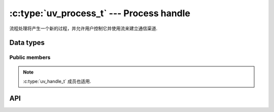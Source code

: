 
.. _process:

:c:type:`uv_process_t` --- Process handle
=========================================

流程处理将产生一个新的过程，并允许用户控制它并使用流来建立通信渠道.


Data types
----------

.. c:type:: uv_process_t

    Process handle type.

.. c:type:: uv_process_options_t

    Options for spawning the process (passed to :c:func:`uv_spawn`.

    ::

        typedef struct uv_process_options_s {
            uv_exit_cb exit_cb;
            const char* file;
            char** args;
            char** env;
            const char* cwd;
            unsigned int flags;
            int stdio_count;
            uv_stdio_container_t* stdio;
            uv_uid_t uid;
            uv_gid_t gid;
        } uv_process_options_t;

.. c:type:: void (*uv_exit_cb)(uv_process_t*, int64_t exit_status, int term_signal)

    输入回调的类型定义传递在：c：类型：`uv_process_options_t`中，将指示导致该过程终止的退出状态和信号, 如果有的话.

.. c:type:: uv_process_flags

    标志要在：c：type：`uv_process_options_t`的标志字段上设置.

    ::

        enum uv_process_flags {
            /*
            * Set the child process' user id.
            */
            UV_PROCESS_SETUID = (1 << 0),
            /*
            * Set the child process' group id.
            */
            UV_PROCESS_SETGID = (1 << 1),
            /*
            * Do not wrap any arguments in quotes, or perform any other escaping, when
            * converting the argument list into a command line string. This option is
            * only meaningful on Windows systems. On Unix it is silently ignored.
            */
            UV_PROCESS_WINDOWS_VERBATIM_ARGUMENTS = (1 << 2),
            /*
            * Spawn the child process in a detached state - this will make it a process
            * group leader, and will effectively enable the child to keep running after
            * the parent exits. Note that the child process will still keep the
            * parent's event loop alive unless the parent process calls uv_unref() on
            * the child's process handle.
            */
            UV_PROCESS_DETACHED = (1 << 3),
            /*
            * Hide the subprocess window that would normally be created. This option is
            * only meaningful on Windows systems. On Unix it is silently ignored.
            */
            UV_PROCESS_WINDOWS_HIDE = (1 << 4),
            /*
            * Hide the subprocess console window that would normally be created. This 
            * option is only meaningful on Windows systems. On Unix it is silently
            * ignored.
            */
            UV_PROCESS_WINDOWS_HIDE_CONSOLE = (1 << 5),
            /*
            * Hide the subprocess GUI window that would normally be created. This 
            * option is only meaningful on Windows systems. On Unix it is silently
            * ignored.
            */
            UV_PROCESS_WINDOWS_HIDE_GUI = (1 << 6)
        };

.. c:type:: uv_stdio_container_t

    传递给子进程的每个 stdio 句柄或 fd 的容器.

    ::

        typedef struct uv_stdio_container_s {
            uv_stdio_flags flags;
            union {
                uv_stream_t* stream;
                int fd;
            } data;
        } uv_stdio_container_t;

.. c:enum:: uv_stdio_flags

    指定如何将 stdio 传输到子进程的标志.

    ::

        typedef enum {
            /*
            * The following four options are mutually-exclusive, and define
            * the operation to perform for the corresponding file descriptor
            * in the child process:
            */

            /*
            * No file descriptor will be provided (or redirected to
            * `/dev/null` if it is fd 0, 1 or 2).
            */
            UV_IGNORE = 0x00,

            /*
            * Open a new pipe into `data.stream`, per the flags below. The
            * `data.stream` field must point to a uv_pipe_t object that has
            * been initialized with `uv_pipe_init(loop, data.stream, ipc);`,
            * but not yet opened or connected.
            /*
            UV_CREATE_PIPE = 0x01,

            /*
            * The child process will be given a duplicate of the parent's
            * file descriptor given by `data.fd`.
            */
            UV_INHERIT_FD = 0x02,

            /*
            * The child process will be given a duplicate of the parent's
            * file descriptor being used by the stream handle given by
            * `data.stream`.
            */
            UV_INHERIT_STREAM = 0x04,

            /*
            * When UV_CREATE_PIPE is specified, UV_READABLE_PIPE and UV_WRITABLE_PIPE
            * determine the direction of flow, from the child process' perspective. Both
            * flags may be specified to create a duplex data stream.
            */
            UV_READABLE_PIPE = 0x10,
            UV_WRITABLE_PIPE = 0x20,

            /*
            * When UV_CREATE_PIPE is specified, specifying UV_NONBLOCK_PIPE opens the
            * handle in non-blocking mode in the child. This may cause loss of data,
            * if the child is not designed to handle to encounter this mode,
            * but can also be significantly more efficient.
            */
            UV_NONBLOCK_PIPE = 0x40
        } uv_stdio_flags;


Public members
^^^^^^^^^^^^^^

.. c:member:: int uv_process_t.pid

    生成的进程的 PID。它是在调用 :c:func:`uv_spawn` 后设置的.

.. note::
    :c:type:`uv_handle_t` 成员也适用.

.. c:member:: uv_exit_cb uv_process_options_t.exit_cb

    进程退出后调用的回调

.. c:member:: const char* uv_process_options_t.file

    指向要执行的程序的路径.

.. c:member:: char** uv_process_options_t.args

    命令行参数。 args[0] 应该是程序的路径。在 Windows 上，它使用 `CreateProcess` 将参数连接成一个字符串，这可能会导致一些奇怪的错误。请参阅 :c:type:`uv_process_flags 上的 `UV_PROCESS_WINDOWS_VERBATIM_ARGUMENTS` 标志.

.. c:member:: char** uv_process_options_t.env

    新流程的环境。如果为 NULL，则使用了父进程环境.

.. c:member:: const char* uv_process_options_t.cwd

    子进程的当前工作目录.

.. c:member:: unsigned int uv_process_options_t.flags

    控制 :c:func:`uv_spawn` 行为方式的各种标志。见:c:type:`uv_process_flags`.

.. c:member:: int uv_process_options_t.stdio_count
.. c:member:: uv_stdio_container_t* uv_process_options_t.stdio

    `stdio` 字段指向 :c:type:`uv_stdio_container_t` 结构的数组，这些结构描述了子进程可用的文件描述符。约定是stdio[0]指向stdin，fd 1 用于stdout，fd 2 是stderr。

    .. note::
        在 Windows 上，只有当子进程使用 MSVCRT 运行时，大于 2 的文件描述符才可用于子进程.

.. c:member:: uv_uid_t uv_process_options_t.uid
.. c:member:: uv_gid_t uv_process_options_t.gid

    Libuv 可以更改子进程的用户/组 ID。仅当在标志字段中设置了适当的位时才会发生这种情况.

    .. note::
        这在 Windows 上不受支持，:c:func:`uv_spawn` 将失败并将错误设置为 `UV_ENOTSUP`.

.. c:member:: uv_stdio_flags uv_stdio_container_t.flags

    指定如何将 stdio 容器传递给子级的标志.

.. c:member:: union @0 uv_stdio_container_t.data

    包含要传递给子进程的 "stream" 或 "fd" 的联合.


API
---

.. c:function:: void uv_disable_stdio_inheritance(void)

    禁用此进程从其父进程继承的文件描述符/句柄的继承。效果是这个进程产生的子进程不会意外继承这些句柄.

    建议在程序中尽早调用此函数，在继承的文件描述符可以关闭或复制之前.

    .. note::
        这个函数在尽力而为的基础上工作：不能保证 libuv 可以发现所有被继承的文件描述符。一般来说，它在 Windows 上比在 Unix 上做得更好.

.. c:function:: int uv_spawn(uv_loop_t* loop, uv_process_t* handle, const uv_process_options_t* options)

    初始化进程句柄并启动进程。如果进程成功生成，此函数将返回 0。否则，返回与它无法生成的原因相对应的负错误代码.

    未能生成的可能原因包括（但不限于）要执行的文件不存在，没有使用指定的 setuid 或 setgid 的权限，或者没有足够的内存来为新进程分配.

    .. versionchanged:: 1.24.0 Added `UV_PROCESS_WINDOWS_HIDE_CONSOLE` and
                        `UV_PROCESS_WINDOWS_HIDE_GUI` flags.

.. c:function:: int uv_process_kill(uv_process_t* handle, int signum)

    将指定的信号发送到给定的进程句柄。检查 :c:ref:`signal` 上的文档以获取信号支持，特别是在 Windows 上.

.. c:function:: int uv_kill(int pid, int signum)

    将指定的信号发送到给定的 PID。检查 :c:ref:`signal` 上的文档以获取信号支持，特别是在 Windows 上.

.. c:function:: uv_pid_t uv_process_get_pid(const uv_process_t* handle)

    Returns `handle->pid`.

    .. versionadded:: 1.19.0

.. seealso:: The :c:type:`uv_handle_t` API functions also apply.
